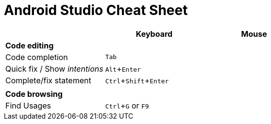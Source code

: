 = Android Studio Cheat Sheet
:experimental:


|===
||Keyboard |Mouse


|*Code editing*
|
|

|Code completion
|kbd:[Tab]
|


|Quick fix / Show _intentions_
|kbd:[Alt + Enter]
|


|Complete/fix statement
|kbd:[Ctrl + Shift + Enter]
|


|
|
|

|*Code browsing*
|
|


|Find Usages
|kbd:[Ctrl + G] or kbd:[F9]
|

|===
